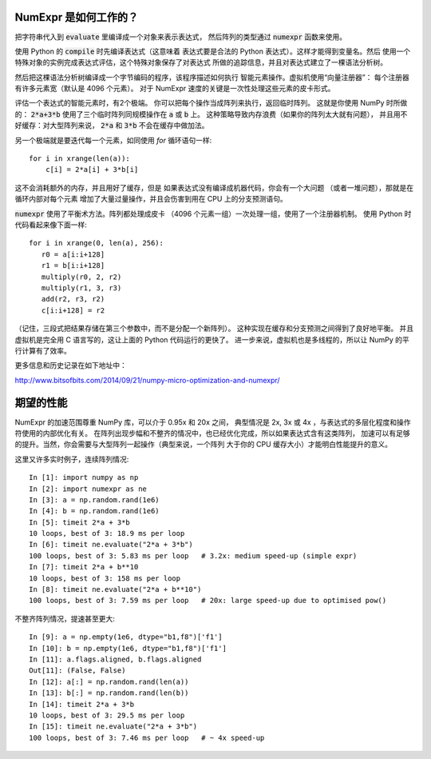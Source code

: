 NumExpr 是如何工作的？
============

把字符串代入到 :code:`evaluate` 里编译成一个对象来表示表达式，
然后阵列的类型通过 :code:`numexpr` 函数来使用。

使用 Python 的 :code:`compile` 时先编译表达式（这意味着
表达式要是合法的 Python 表达式）。这样才能得到变量名。然后
使用一个特殊对象的实例完成表达式评估，这个特殊对象保存了对表达式
所做的追踪信息，并且对表达式建立了一棵语法分析树。

然后把这棵语法分析树编译成一个字节编码的程序，该程序描述如何执行
智能元素操作。虚拟机使用“向量注册器”：
每个注册器有许多元素宽（默认是 4096 个元素）。
对于 NumExpr 速度的关键是一次性处理这些元素的皮卡形式。

评估一个表达式的智能元素时，有2个极端。
你可以把每个操作当成阵列来执行，返回临时阵列。
这就是你使用 NumPy 时所做的：
:code:`2*a+3*b` 使用了三个临时阵列同规模操作在 :code:`a` 或 :code:`b` 上。
这种策略导致内存浪费（如果你的阵列太大就有问题），
并且用不好缓存：对大型阵列来说，
:code:`2*a` 和 :code:`3*b` 不会在缓存中做加法。

另一个极端就是要迭代每一个元素，如同使用 `for` 循环语句一样::

    for i in xrange(len(a)):
        c[i] = 2*a[i] + 3*b[i]

这不会消耗额外的内存，并且用好了缓存，但是
如果表达式没有编译成机器代码，你会有一个大问题
（或者一堆问题），那就是在循环内部对每个元素
增加了大量过量操作，并且会伤害到用在 CPU 上的分支预测语句。

:code:`numexpr` 使用了平衡术方法。阵列都处理成皮卡
（4096 个元素一组）一次处理一组，使用了一个注册器机制。
使用 Python 时代码看起来像下面一样::

    for i in xrange(0, len(a), 256):
       r0 = a[i:i+128]
       r1 = b[i:i+128]
       multiply(r0, 2, r2)
       multiply(r1, 3, r3)
       add(r2, r3, r2)
       c[i:i+128] = r2

（记住，三段式把结果存储在第三个参数中，而不是分配一个新阵列）。
这种实现在缓存和分支预测之间得到了良好地平衡。
并且虚拟机是完全用 C 语言写的，这让上面的 Python 代码运行的更快了。
进一步来说，虚拟机也是多线程的，所以让 NumPy 的平行计算有了效率。

更多信息和历史记录在如下地址中：

http://www.bitsofbits.com/2014/09/21/numpy-micro-optimization-and-numexpr/

期望的性能
====================

NumExpr 的加速范围尊重 NumPy 库，可以介于 0.95x 和 20x 之间，
典型情况是 2x, 3x 或 4x ，与表达式的多层化程度和操作符使用的内部优化有关。
在阵列出现步幅和不整齐的情况中，也已经优化完成，所以如果表达式含有这类阵列，
加速可以有足够的提升。当然，你会需要与大型阵列一起操作（典型来说，一个阵列
大于你的 CPU 缓存大小）才能明白性能提升的意义。

这里又许多实时例子，连续阵列情况::

    In [1]: import numpy as np
    In [2]: import numexpr as ne
    In [3]: a = np.random.rand(1e6)
    In [4]: b = np.random.rand(1e6)
    In [5]: timeit 2*a + 3*b
    10 loops, best of 3: 18.9 ms per loop
    In [6]: timeit ne.evaluate("2*a + 3*b")
    100 loops, best of 3: 5.83 ms per loop   # 3.2x: medium speed-up (simple expr)
    In [7]: timeit 2*a + b**10
    10 loops, best of 3: 158 ms per loop
    In [8]: timeit ne.evaluate("2*a + b**10")
    100 loops, best of 3: 7.59 ms per loop   # 20x: large speed-up due to optimised pow()

不整齐阵列情况，提速甚至更大::

    In [9]: a = np.empty(1e6, dtype="b1,f8")['f1']
    In [10]: b = np.empty(1e6, dtype="b1,f8")['f1']
    In [11]: a.flags.aligned, b.flags.aligned
    Out[11]: (False, False)
    In [12]: a[:] = np.random.rand(len(a))
    In [13]: b[:] = np.random.rand(len(b))
    In [14]: timeit 2*a + 3*b
    10 loops, best of 3: 29.5 ms per loop
    In [15]: timeit ne.evaluate("2*a + 3*b")
    100 loops, best of 3: 7.46 ms per loop   # ~ 4x speed-up
